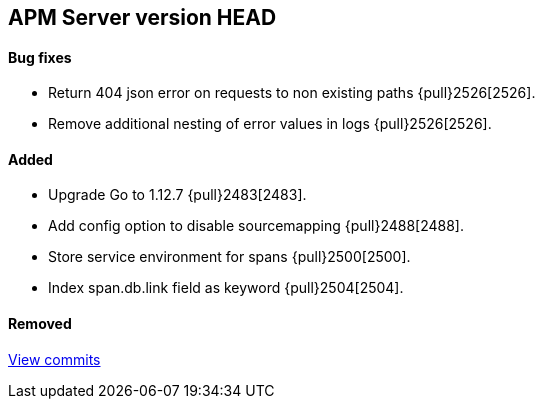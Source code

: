 [[release-notes-head]]
== APM Server version HEAD

[float]
==== Bug fixes
- Return 404 json error on requests to non existing paths {pull}2526[2526].
- Remove additional nesting of error values in logs {pull}2526[2526].

[float]
==== Added
- Upgrade Go to 1.12.7 {pull}2483[2483].
- Add config option to disable sourcemapping {pull}2488[2488].
- Store service environment for spans {pull}2500[2500].
- Index span.db.link field as keyword {pull}2504[2504].

[float]
==== Removed

https://github.com/elastic/apm-server/compare/7.3\...master[View commits]

